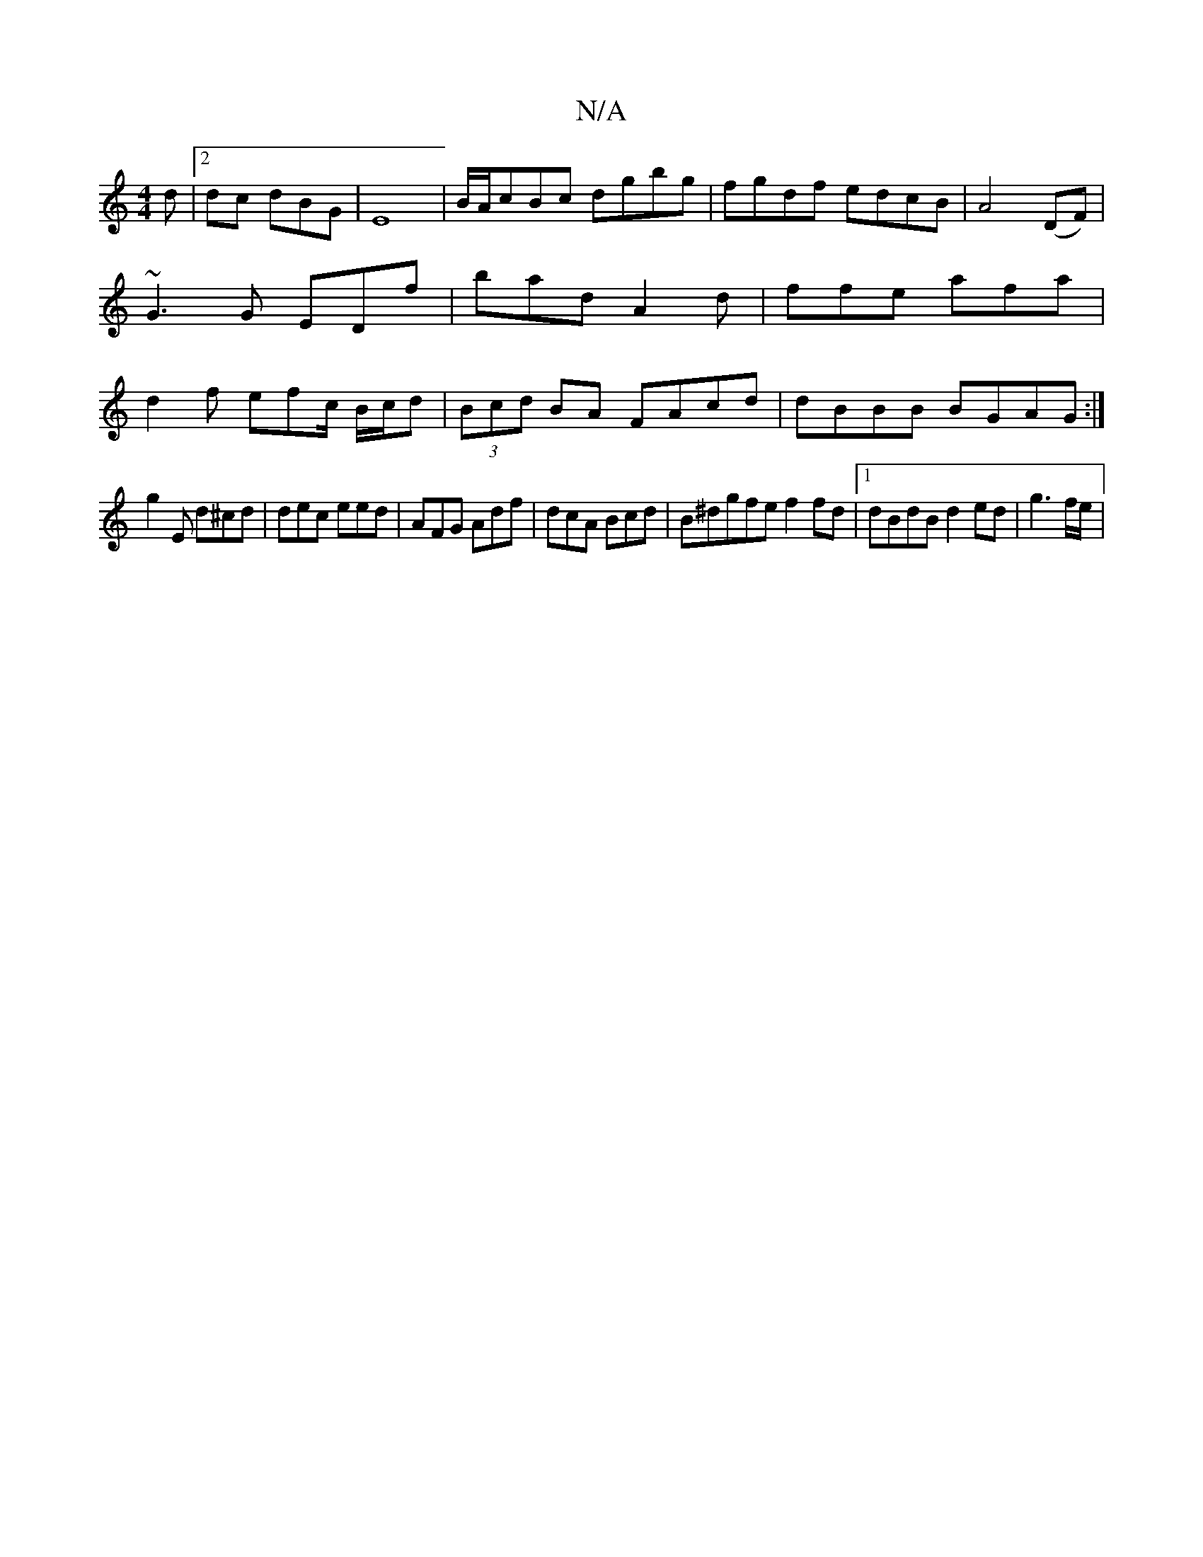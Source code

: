 X:1
T:N/A
M:4/4
R:N/A
K:Cmajor
d|2dc dBG|E8-|B/A/cBc dgbg | fgdf edcB|A4 (DF) | ~G3 G EDf | bad A2d | ffe afa | d2f efc/ B/c/d | (3Bcd BA FAcd|dBBB BGAG:|
g2E d^cd | dec eed | AFG Adf | dcA Bcd | B^dgfe f2 fd|1 dBdB d2ed | g3f/e/ |